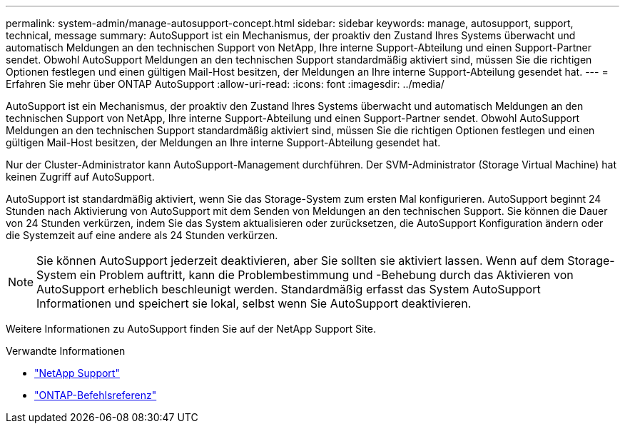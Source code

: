 ---
permalink: system-admin/manage-autosupport-concept.html 
sidebar: sidebar 
keywords: manage, autosupport, support, technical, message 
summary: AutoSupport ist ein Mechanismus, der proaktiv den Zustand Ihres Systems überwacht und automatisch Meldungen an den technischen Support von NetApp, Ihre interne Support-Abteilung und einen Support-Partner sendet. Obwohl AutoSupport Meldungen an den technischen Support standardmäßig aktiviert sind, müssen Sie die richtigen Optionen festlegen und einen gültigen Mail-Host besitzen, der Meldungen an Ihre interne Support-Abteilung gesendet hat. 
---
= Erfahren Sie mehr über ONTAP AutoSupport
:allow-uri-read: 
:icons: font
:imagesdir: ../media/


[role="lead"]
AutoSupport ist ein Mechanismus, der proaktiv den Zustand Ihres Systems überwacht und automatisch Meldungen an den technischen Support von NetApp, Ihre interne Support-Abteilung und einen Support-Partner sendet. Obwohl AutoSupport Meldungen an den technischen Support standardmäßig aktiviert sind, müssen Sie die richtigen Optionen festlegen und einen gültigen Mail-Host besitzen, der Meldungen an Ihre interne Support-Abteilung gesendet hat.

Nur der Cluster-Administrator kann AutoSupport-Management durchführen. Der SVM-Administrator (Storage Virtual Machine) hat keinen Zugriff auf AutoSupport.

AutoSupport ist standardmäßig aktiviert, wenn Sie das Storage-System zum ersten Mal konfigurieren. AutoSupport beginnt 24 Stunden nach Aktivierung von AutoSupport mit dem Senden von Meldungen an den technischen Support. Sie können die Dauer von 24 Stunden verkürzen, indem Sie das System aktualisieren oder zurücksetzen, die AutoSupport Konfiguration ändern oder die Systemzeit auf eine andere als 24 Stunden verkürzen.

[NOTE]
====
Sie können AutoSupport jederzeit deaktivieren, aber Sie sollten sie aktiviert lassen. Wenn auf dem Storage-System ein Problem auftritt, kann die Problembestimmung und -Behebung durch das Aktivieren von AutoSupport erheblich beschleunigt werden. Standardmäßig erfasst das System AutoSupport Informationen und speichert sie lokal, selbst wenn Sie AutoSupport deaktivieren.

====
Weitere Informationen zu AutoSupport finden Sie auf der NetApp Support Site.

.Verwandte Informationen
* https://support.netapp.com/["NetApp Support"^]
* link:../concepts/manual-pages.html["ONTAP-Befehlsreferenz"]

